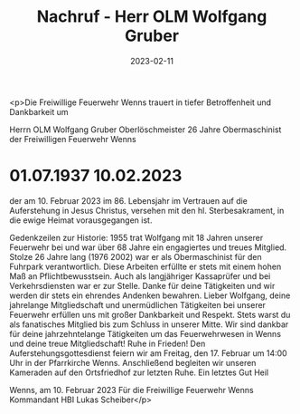 #+TITLE: Nachruf - Herr OLM Wolfgang Gruber 
#+DATE: 2023-02-11
#+FACEBOOK_URL: https://facebook.com/ffwenns/posts/551457923683331

<p>Die Freiwillige Feuerwehr Wenns trauert in tiefer Betroffenheit und Dankbarkeit um

Herrn
OLM Wolfgang Gruber
Oberlöschmeister
26 Jahre Obermaschinist der Freiwilligen Feuerwehr Wenns
* 01.07.1937 10.02.2023

der am 10. Februar 2023 im 86. Lebensjahr im Vertrauen auf die Auferstehung in Jesus Christus, versehen mit den hl. Sterbesakrament, in die ewige Heimat vorausgegangen ist. 

Gedenkzeilen zur Historie: 
1955 trat Wolfgang mit 18 Jahren unserer Feuerwehr bei und war über 68 Jahre ein engagiertes und treues Mitglied. Stolze 26 Jahre lang (1976 2002) war er als Obermaschinist für den Fuhrpark verantwortlich. Diese Arbeiten erfüllte er stets mit einem hohen Maß an Pflichtbewusstsein. Auch als langjähriger Kassaprüfer und bei Verkehrsdiensten war er zur Stelle. Danke für deine Tätigkeiten und wir werden dir stets ein ehrendes Andenken bewahren.
Lieber Wolfgang, deine jahrelange Mitgliedschaft und unermüdlichen Tätigkeiten bei unserer Feuerwehr erfüllen uns mit großer Dankbarkeit und Respekt. Stets warst du als fanatisches Mitglied bis zum Schluss in unserer Mitte. Wir sind dankbar für deine jahrzehntelange Tätigkeiten um das Feuerwehrwesen in Wenns und deine treue Mitgliedschaft! Ruhe in Frieden!
Den Auferstehungsgottesdienst feiern wir am Freitag, den 17. Februar um 14:00 Uhr in der Pfarrkirche Wenns. Anschließend begleiten wir unseren Kameraden auf den Ortsfriedhof zur letzten Ruhe. Ein letztes Gut Heil 

Wenns, am 10. Februar 2023
Für die Freiwillige Feuerwehr Wenns
Kommandant HBI Lukas Scheiber</p>
